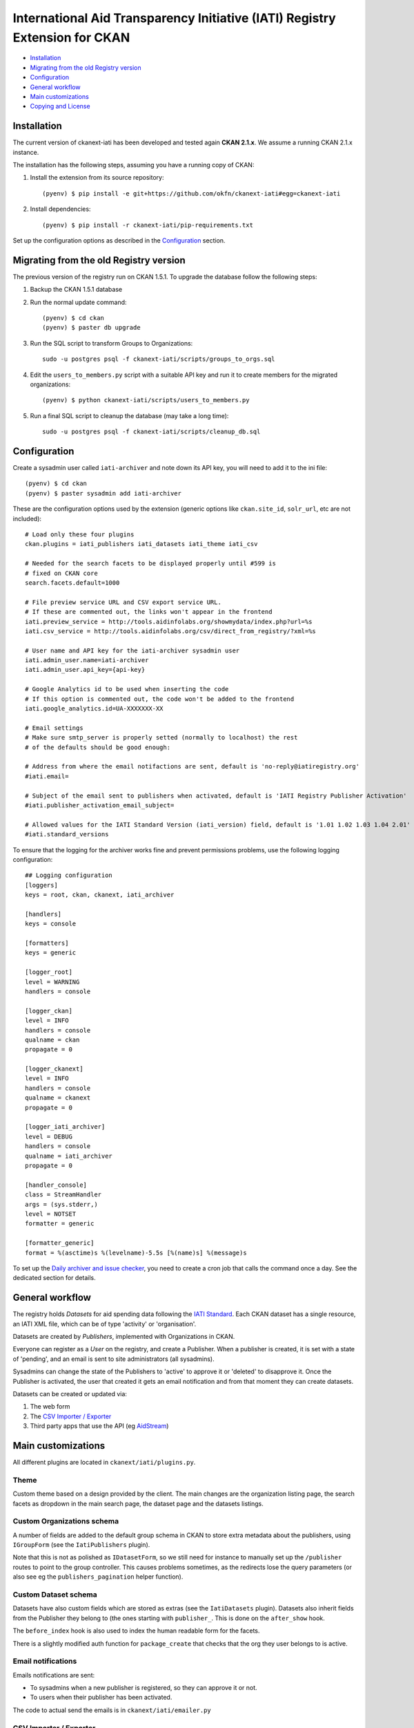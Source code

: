 International Aid Transparency Initiative (IATI) Registry Extension for CKAN
============================================================================


* `Installation`_
* `Migrating from the old Registry version`_
* `Configuration`_
* `General workflow`_
* `Main customizations`_
* `Copying and License`_

Installation
------------

The current version of ckanext-iati has been developed and tested again
**CKAN 2.1.x**. We assume a running CKAN 2.1.x instance.

The installation has the following steps, assuming you have a running
copy of CKAN:

#. Install the extension from its source repository::

    (pyenv) $ pip install -e git+https://github.com/okfn/ckanext-iati#egg=ckanext-iati

#. Install dependencies::

    (pyenv) $ pip install -r ckanext-iati/pip-requirements.txt

Set up the configuration options as described in the `Configuration`_ section.


Migrating from the old Registry version
---------------------------------------

The previous version of the registry run on CKAN 1.5.1. To upgrade the database
follow the following steps:

#. Backup the CKAN 1.5.1 database

#. Run the normal update command::

    (pyenv) $ cd ckan
    (pyenv) $ paster db upgrade

#. Run the SQL script to transform Groups to Organizations::

    sudo -u postgres psql -f ckanext-iati/scripts/groups_to_orgs.sql

#. Edit the ``users_to_members.py`` script with a suitable API key and run it
   to create members for the migrated organizations::

    (pyenv) $ python ckanext-iati/scripts/users_to_members.py

#. Run a final SQL script to cleanup the database (may take a long time)::

    sudo -u postgres psql -f ckanext-iati/scripts/cleanup_db.sql


Configuration
-------------

Create a sysadmin user called ``iati-archiver`` and note down its API key,
you will need to add it to the ini file::


(pyenv) $ cd ckan
(pyenv) $ paster sysadmin add iati-archiver

These are the configuration options used by the extension (generic options
like ``ckan.site_id``, ``solr_url``, etc are not included)::


    # Load only these four plugins
    ckan.plugins = iati_publishers iati_datasets iati_theme iati_csv

    # Needed for the search facets to be displayed properly until #599 is
    # fixed on CKAN core
    search.facets.default=1000

    # File preview service URL and CSV export service URL.
    # If these are commented out, the links won't appear in the frontend
    iati.preview_service = http://tools.aidinfolabs.org/showmydata/index.php?url=%s
    iati.csv_service = http://tools.aidinfolabs.org/csv/direct_from_registry/?xml=%s

    # User name and API key for the iati-archiver sysadmin user
    iati.admin_user.name=iati-archiver
    iati.admin_user.api_key={api-key}

    # Google Analytics id to be used when inserting the code
    # If this option is commented out, the code won't be added to the frontend
    iati.google_analytics.id=UA-XXXXXXX-XX

    # Email settings
    # Make sure smtp_server is properly setted (normally to localhost) the rest
    # of the defaults should be good enough:

    # Address from where the email notifactions are sent, default is 'no-reply@iatiregistry.org'
    #iati.email=

    # Subject of the email sent to publishers when activated, default is 'IATI Registry Publisher Activation'
    #iati.publisher_activation_email_subject=

    # Allowed values for the IATI Standard Version (iati_version) field, default is '1.01 1.02 1.03 1.04 2.01'
    #iati.standard_versions



To ensure that the logging for the archiver works fine and prevent permissions
problems, use the following logging configuration::

    ## Logging configuration
    [loggers]
    keys = root, ckan, ckanext, iati_archiver

    [handlers]
    keys = console

    [formatters]
    keys = generic

    [logger_root]
    level = WARNING
    handlers = console

    [logger_ckan]
    level = INFO
    handlers = console
    qualname = ckan
    propagate = 0

    [logger_ckanext]
    level = INFO
    handlers = console
    qualname = ckanext
    propagate = 0

    [logger_iati_archiver]
    level = DEBUG
    handlers = console
    qualname = iati_archiver
    propagate = 0

    [handler_console]
    class = StreamHandler
    args = (sys.stderr,)
    level = NOTSET
    formatter = generic

    [formatter_generic]
    format = %(asctime)s %(levelname)-5.5s [%(name)s] %(message)s

To set up the `Daily archiver and issue checker`_, you need to create a cron
job that calls the command once a day. See the dedicated section for details.


General workflow
----------------

The registry holds *Datasets* for aid spending data following the
`IATI Standard`_. Each CKAN dataset has a single resource, an IATI XML file,
which can be of type 'activity' or 'organisation'.

Datasets are created by *Publishers*, implemented with Organizations in CKAN.

Everyone can register as a *User* on the registry, and create a Publisher. When
a publisher is created, it is set with a state of 'pending', and an email is
sent to site administrators (all sysadmins).

Sysadmins can change the state of the Publishers to 'active' to approve it or
'deleted' to disapprove it. Once the Publisher is activated, the user that
created it gets an email notification and from that moment they can create
datasets.

Datasets can be created or updated via:

1. The web form
2. The `CSV Importer / Exporter`_
3. Third party apps that use the API (eg `AidStream`_)

.. _`IATI Standard`: http://iatistandard.org
.. _`AidStream`: http://aidstream.org


Main customizations
-------------------

All different plugins are located in ``ckanext/iati/plugins.py``.


Theme
+++++

Custom theme based on a design provided by the client. The main changes are the
organization listing page, the search facets as dropdown in the main search
page, the dataset page and the datasets listings.

Custom Organizations schema
+++++++++++++++++++++++++++

A number of fields are added to the default group schema in CKAN to store extra
metadata about the publishers, using ``IGroupForm`` (see the ``IatiPublishers``
plugin).

Note that this is not as polished as ``IDatasetForm``, so we still need for
instance to manually set up the ``/publisher`` routes to point to the group
controller. This causes problems sometimes, as the redirects lose the query
parameters (or also see eg the ``publishers_pagination`` helper function).


Custom Dataset schema
+++++++++++++++++++++

Datasets have also custom fields which are stored as extras (see the
``IatiDatasets`` plugin). Datasets also inherit fields from the Publisher they
belong to (the ones starting with ``publisher_``. This is done on the
``after_show`` hook.

The ``before_index`` hook is also used to index the human readable form for the
facets.

There is a slightly modified auth function for ``package_create`` that checks
that the org they user belongs to is active.


Email notifications
+++++++++++++++++++

Emails notifications are sent:

* To sysadmins when a new publisher is registered, so they can approve it or
  not.

* To users when their publisher has been activated.

The code to actual send the emails is in ``ckanext/iati/emailer.py``

CSV Importer / Exporter
+++++++++++++++++++++++

Users can download all metadata for the datasets they have permissions on (ie
the ones of their publisher) in a CSV file.

Once updated, the file can be reuploaded and new datasets will be created or
existing ones updated.

The code that handles this is in
``ckanext-iati/ckanext/iati/controllers/spreadsheet.py``

Daily archiver and issue checker
++++++++++++++++++++++++++++++++

A script runs every night in order to download all files, check if they have
changed and extract some metadata from the actual contents. It also checks for
issues like missing files, wrong formats, etc.

If the contents of the file have changed, the new fields are stored as extras
(right now these are number of activities ``activity_count`` and last modified
date for the data ``data_updated``). The file size is also updated.

Issues are stored as extras as well with three different fields:
``issue_type``, ``issue_description`` and ``issue_date``. These are later used
to display the issue on the frontend, as well as a filter to find out which
datasets have issues on the search page.

There is also an Issue Report for sysadmins that downloads a CSV listing all
issues for all datasets (accessible at ``/report/issues``).

To run the archiver manually for all datasets, run the following command (it
will take a long time)::

    cd ckanext-iati
    (pyenv) $ paster iati-archiver update -c ../ckan/development.ini

To run it just on a particular dataset::

    (pyenv) $ paster iati-archiver update {dataset-name} -c ../ckan/development.ini

To run it on all datasets for a particular publisher::

    (pyenv) $ paster iati-archiver update -p {publisher-name} -c ../ckan/development.ini

On a production or staging server you would want to set it up as cron job that
runs the command once a day (eg 5 minutes after midnight ). Add the following
to the relevant user crontab (generally ``okfn``)::

    05 00  *   *   *  /usr/lib/ckan/iati/bin/paster --plugin=ckanext-iati iati-archiver update -c /etc/ckan/iati/production.ini >> /tmp/iati_archiver_2_out.log 2>&1


Copying and License
-------------------

This material is copyright (c) 2010-2013 Open Knowledge Foundation.

It is open and licensed under the GNU Affero General Public License (AGPL) v3.0
whose full text may be found at:

http://www.fsf.org/licensing/licenses/agpl-3.0.html

This extension uses the `TableSorter`_ jQuery plugin by Christian Bach,
released under the `MIT license`_.

.. _TableSorter: http://tablesorter.com
.. _`MIT license`: http://www.opensource.org/licenses/mit-license.php
